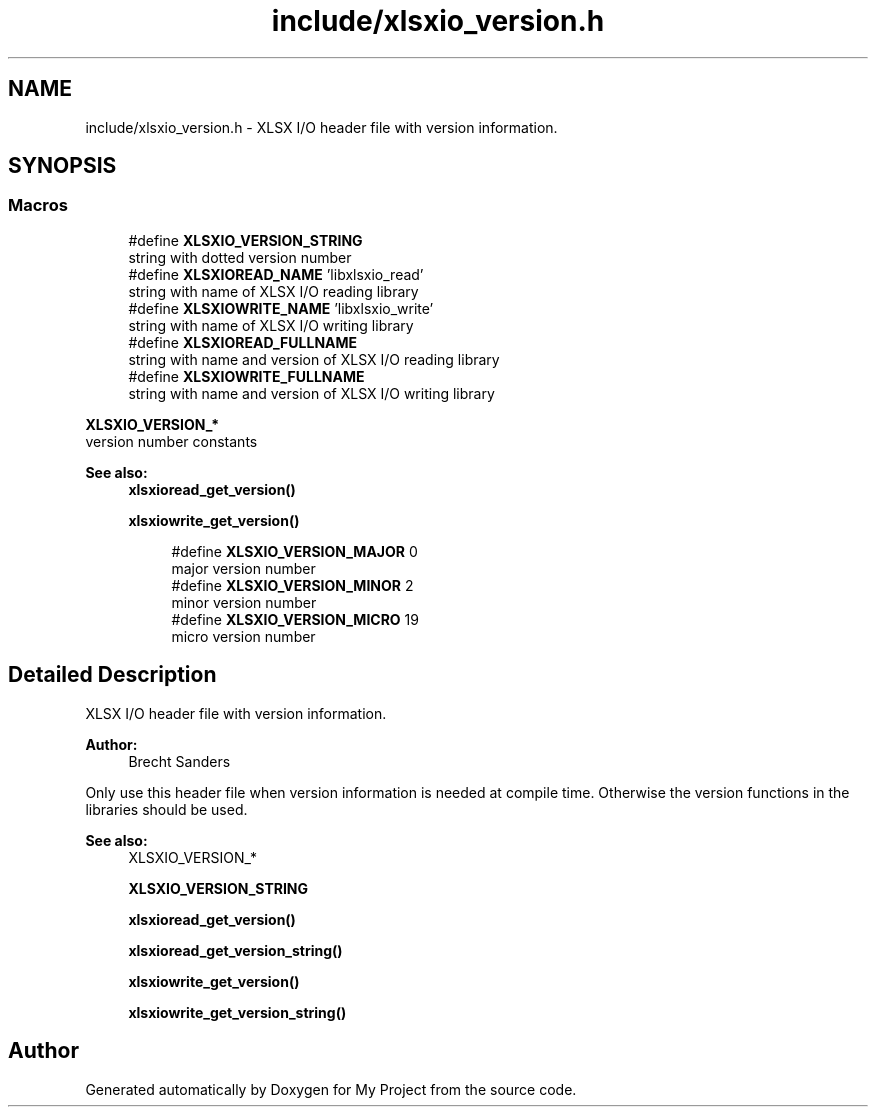 .TH "include/xlsxio_version.h" 3 "Mon Jun 18 2018" "My Project" \" -*- nroff -*-
.ad l
.nh
.SH NAME
include/xlsxio_version.h \- XLSX I/O header file with version information\&.  

.SH SYNOPSIS
.br
.PP
.SS "Macros"

.in +1c
.ti -1c
.RI "#define \fBXLSXIO_VERSION_STRING\fP"
.br
.RI "string with dotted version number "
.ti -1c
.RI "#define \fBXLSXIOREAD_NAME\fP   'libxlsxio_read'"
.br
.RI "string with name of XLSX I/O reading library "
.ti -1c
.RI "#define \fBXLSXIOWRITE_NAME\fP   'libxlsxio_write'"
.br
.RI "string with name of XLSX I/O writing library "
.ti -1c
.RI "#define \fBXLSXIOREAD_FULLNAME\fP"
.br
.RI "string with name and version of XLSX I/O reading library "
.ti -1c
.RI "#define \fBXLSXIOWRITE_FULLNAME\fP"
.br
.RI "string with name and version of XLSX I/O writing library "
.in -1c
.PP
.RI "\fBXLSXIO_VERSION_*\fP"
.br
version number constants
.PP
\fBSee also:\fP
.RS 4
\fBxlsxioread_get_version()\fP 
.PP
\fBxlsxiowrite_get_version()\fP 
.RE
.PP

.PP
.in +1c
.in +1c
.ti -1c
.RI "#define \fBXLSXIO_VERSION_MAJOR\fP   0"
.br
.RI "major version number "
.ti -1c
.RI "#define \fBXLSXIO_VERSION_MINOR\fP   2"
.br
.RI "minor version number "
.ti -1c
.RI "#define \fBXLSXIO_VERSION_MICRO\fP   19"
.br
.RI "micro version number "
.in -1c
.in -1c
.SH "Detailed Description"
.PP 
XLSX I/O header file with version information\&. 


.PP
\fBAuthor:\fP
.RS 4
Brecht Sanders
.RE
.PP
Only use this header file when version information is needed at compile time\&. Otherwise the version functions in the libraries should be used\&. 
.PP
\fBSee also:\fP
.RS 4
XLSXIO_VERSION_* 
.PP
\fBXLSXIO_VERSION_STRING\fP 
.PP
\fBxlsxioread_get_version()\fP 
.PP
\fBxlsxioread_get_version_string()\fP 
.PP
\fBxlsxiowrite_get_version()\fP 
.PP
\fBxlsxiowrite_get_version_string()\fP 
.RE
.PP

.SH "Author"
.PP 
Generated automatically by Doxygen for My Project from the source code\&.
